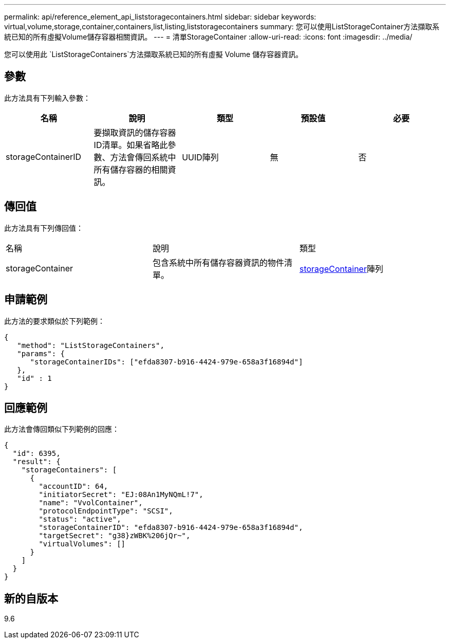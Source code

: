 ---
permalink: api/reference_element_api_liststoragecontainers.html 
sidebar: sidebar 
keywords: virtual,volume,storage,container,containers,list,listing,liststoragecontainers 
summary: 您可以使用ListStorageContainer方法擷取系統已知的所有虛擬Volume儲存容器相關資訊。 
---
= 清單StorageContainer
:allow-uri-read: 
:icons: font
:imagesdir: ../media/


[role="lead"]
您可以使用此 `ListStorageContainers`方法擷取系統已知的所有虛擬 Volume 儲存容器資訊。



== 參數

此方法具有下列輸入參數：

|===
| 名稱 | 說明 | 類型 | 預設值 | 必要 


 a| 
storageContainerID
 a| 
要擷取資訊的儲存容器ID清單。如果省略此參數、方法會傳回系統中所有儲存容器的相關資訊。
 a| 
UUID陣列
 a| 
無
 a| 
否

|===


== 傳回值

此方法具有下列傳回值：

|===


| 名稱 | 說明 | 類型 


 a| 
storageContainer
 a| 
包含系統中所有儲存容器資訊的物件清單。
 a| 
xref:reference_element_api_storagecontainer.adoc[storageContainer]陣列

|===


== 申請範例

此方法的要求類似於下列範例：

[listing]
----
{
   "method": "ListStorageContainers",
   "params": {
      "storageContainerIDs": ["efda8307-b916-4424-979e-658a3f16894d"]
   },
   "id" : 1
}
----


== 回應範例

此方法會傳回類似下列範例的回應：

[listing]
----
{
  "id": 6395,
  "result": {
    "storageContainers": [
      {
        "accountID": 64,
        "initiatorSecret": "EJ:08An1MyNQmL!7",
        "name": "VvolContainer",
        "protocolEndpointType": "SCSI",
        "status": "active",
        "storageContainerID": "efda8307-b916-4424-979e-658a3f16894d",
        "targetSecret": "g38}zWBK%206jQr~",
        "virtualVolumes": []
      }
    ]
  }
}
----


== 新的自版本

9.6
